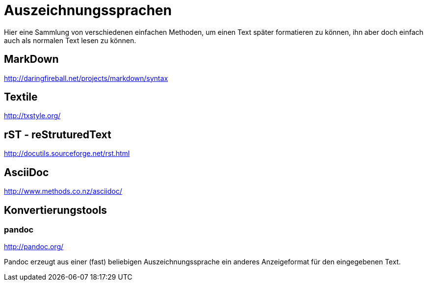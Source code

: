 = Auszeichnungssprachen
:hp-tags: Auszeichnungssprachen

Hier eine Sammlung von verschiedenen einfachen Methoden, um einen Text später formatieren zu können, ihn aber doch einfach auch als normalen Text lesen zu können.

== MarkDown

http://daringfireball.net/projects/markdown/syntax


== Textile

http://txstyle.org/

== rST - reStruturedText

http://docutils.sourceforge.net/rst.html

== AsciiDoc

http://www.methods.co.nz/asciidoc/

== Konvertierungstools

=== pandoc

http://pandoc.org/

Pandoc erzeugt aus einer (fast) beliebigen Auszeichnungssprache ein anderes Anzeigeformat für den eingegebenen Text.